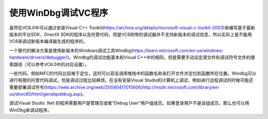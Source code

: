 .. meta::
   :description: 虽然在VC6.0中可以通过安装Visual C++ Toolkit(https://archive.org/details/microsoft-visual-c-toolkit-2003)来编写基于最新版本的平台SDK、DirectX SDK的程序以及托管代码，但是VC6附带的调试器并不支持新版本的调试信息，所以实际上

使用WinDbg调试VC程序
======================
.. post:: 8, Jun, 2005
   :tags: Visual C++, windbg
   :category: Visual C++
   :author: me
   :nocomments:

.. _blog_debug_using_windbg_in_visual_c:

虽然在VC6.0中可以通过安装Visual C++ Toolkit(https://archive.org/details/microsoft-visual-c-toolkit-2003)来编写基于最新版本的平台SDK、DirectX SDK的程序以及托管代码，但是VC6附带的调试器并不支持新版本的调试信息，所以实际上是不能用VC6来调试新版本编译器生成的程序的。

一个替代的解决方案是使用新版本的Windows调试工具Windbg(https://learn.microsoft.com/en-us/windows-hardware/drivers/debugger/)。Windbg的调试功能基本和Visual C++中的相同，但是需要手动设定源文件和调试符号文件的搜索路径（可以参考VC6.0中的对应设置）。

一些代码，例如MFC的代码比较难于定位，这时可以双击调用堆栈中的函数名称来打开文件并定位到函数所在位置。Windbg可以进行有限的托管代码调试，但是调试过程比较麻烦。在没有安装Visual Studio的计算机上调试，例如进行远程调试的时候可能还需要部署调试符号(https://web.archive.org/web/20040417015606/http://msdn.microsoft.com/library/en-us/dnvc60/html/gendepdebug.asp)。

调试Visual Studio .Net 的程序需要用户是管理员或者"Debug User"用户组成员。如果登录用户不是该组成员，那么也可以用WinDbg来调试程序。
